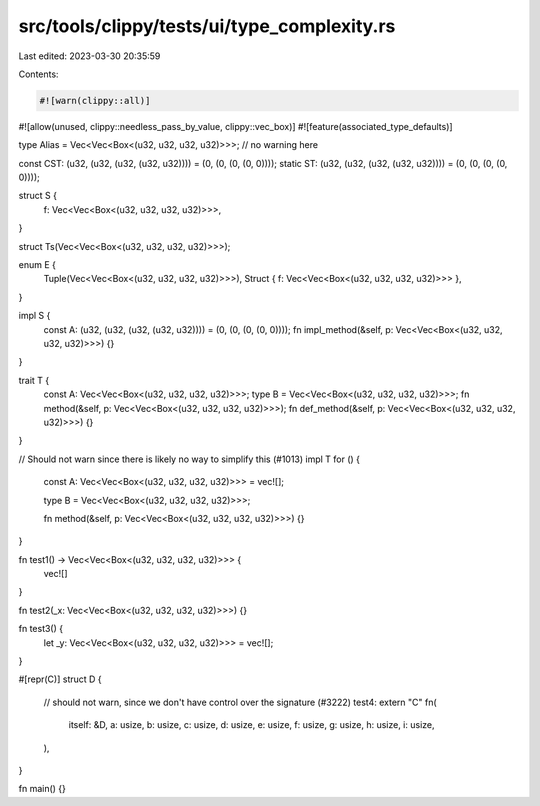 src/tools/clippy/tests/ui/type_complexity.rs
============================================

Last edited: 2023-03-30 20:35:59

Contents:

.. code-block:: rs

    #![warn(clippy::all)]
#![allow(unused, clippy::needless_pass_by_value, clippy::vec_box)]
#![feature(associated_type_defaults)]

type Alias = Vec<Vec<Box<(u32, u32, u32, u32)>>>; // no warning here

const CST: (u32, (u32, (u32, (u32, u32)))) = (0, (0, (0, (0, 0))));
static ST: (u32, (u32, (u32, (u32, u32)))) = (0, (0, (0, (0, 0))));

struct S {
    f: Vec<Vec<Box<(u32, u32, u32, u32)>>>,
}

struct Ts(Vec<Vec<Box<(u32, u32, u32, u32)>>>);

enum E {
    Tuple(Vec<Vec<Box<(u32, u32, u32, u32)>>>),
    Struct { f: Vec<Vec<Box<(u32, u32, u32, u32)>>> },
}

impl S {
    const A: (u32, (u32, (u32, (u32, u32)))) = (0, (0, (0, (0, 0))));
    fn impl_method(&self, p: Vec<Vec<Box<(u32, u32, u32, u32)>>>) {}
}

trait T {
    const A: Vec<Vec<Box<(u32, u32, u32, u32)>>>;
    type B = Vec<Vec<Box<(u32, u32, u32, u32)>>>;
    fn method(&self, p: Vec<Vec<Box<(u32, u32, u32, u32)>>>);
    fn def_method(&self, p: Vec<Vec<Box<(u32, u32, u32, u32)>>>) {}
}

// Should not warn since there is likely no way to simplify this (#1013)
impl T for () {
    const A: Vec<Vec<Box<(u32, u32, u32, u32)>>> = vec![];

    type B = Vec<Vec<Box<(u32, u32, u32, u32)>>>;

    fn method(&self, p: Vec<Vec<Box<(u32, u32, u32, u32)>>>) {}
}

fn test1() -> Vec<Vec<Box<(u32, u32, u32, u32)>>> {
    vec![]
}

fn test2(_x: Vec<Vec<Box<(u32, u32, u32, u32)>>>) {}

fn test3() {
    let _y: Vec<Vec<Box<(u32, u32, u32, u32)>>> = vec![];
}

#[repr(C)]
struct D {
    // should not warn, since we don't have control over the signature (#3222)
    test4: extern "C" fn(
        itself: &D,
        a: usize,
        b: usize,
        c: usize,
        d: usize,
        e: usize,
        f: usize,
        g: usize,
        h: usize,
        i: usize,
    ),
}

fn main() {}


